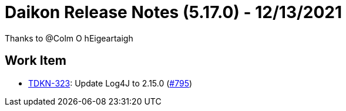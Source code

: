 = Daikon Release Notes (5.17.0) - 12/13/2021

Thanks to @Colm O hEigeartaigh

== Work Item
- link:https://jira.talendforge.org/browse/TDKN-323[TDKN-323]: Update Log4J to 2.15.0 (link:https://github.com/Talend/daikon/pull/795[#795])
